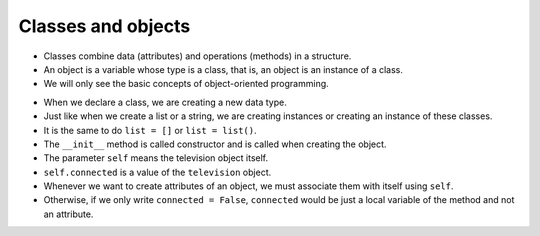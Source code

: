 Classes and objects
===================

+ Classes combine data (attributes) and operations (methods) in a structure.
+ An object is a variable whose type is a class, that is, an object is an instance of a class.
+ We will only see the basic concepts of object-oriented programming.

..  codelens:: cl_l25_1a
    
    class Television:
        def __init__(self):
            self.connected = False
            self.channel = 2


    room_tv = Television()
    living_room_tv = Television()
    print(room_tv.connected)
    print(room_tv.channel)
    living_room_tv.connected = True
    living_room_tv.channel = 5
    print(living_room_tv.connected)
    print(living_room_tv.channel)

+ When we declare a class, we are creating a new data type.
+ Just like when we create a list or a string, we are creating instances or creating an instance of these classes.
+ It is the same to do ``list = []`` or ``list = list()``.
+ The ``__init__`` method is called constructor and is called when creating the object.
+ The parameter ``self`` means the television object itself.
+ ``self.connected`` is a value of the ``television`` object.
+ Whenever we want to create attributes of an object, we must associate them with itself using ``self``.
+ Otherwise, if we only write ``connected = False``, ``connected`` would be just a local variable of the method and not an attribute.

..  codelens:: cl_l25_1b
    
    class Television:
        def __init__(self):
            self.connected = False
            self.channel = 2

        def change_channel_down(self):
            self.channel -= 1

        def change_channel_up(self):
            self.channel += 1


    tv = Television()
    tv.change_channel_up()
    tv.change_channel_up()
    print(tv.channel)
    tv.change_channel_down()
    print(tv.channel)